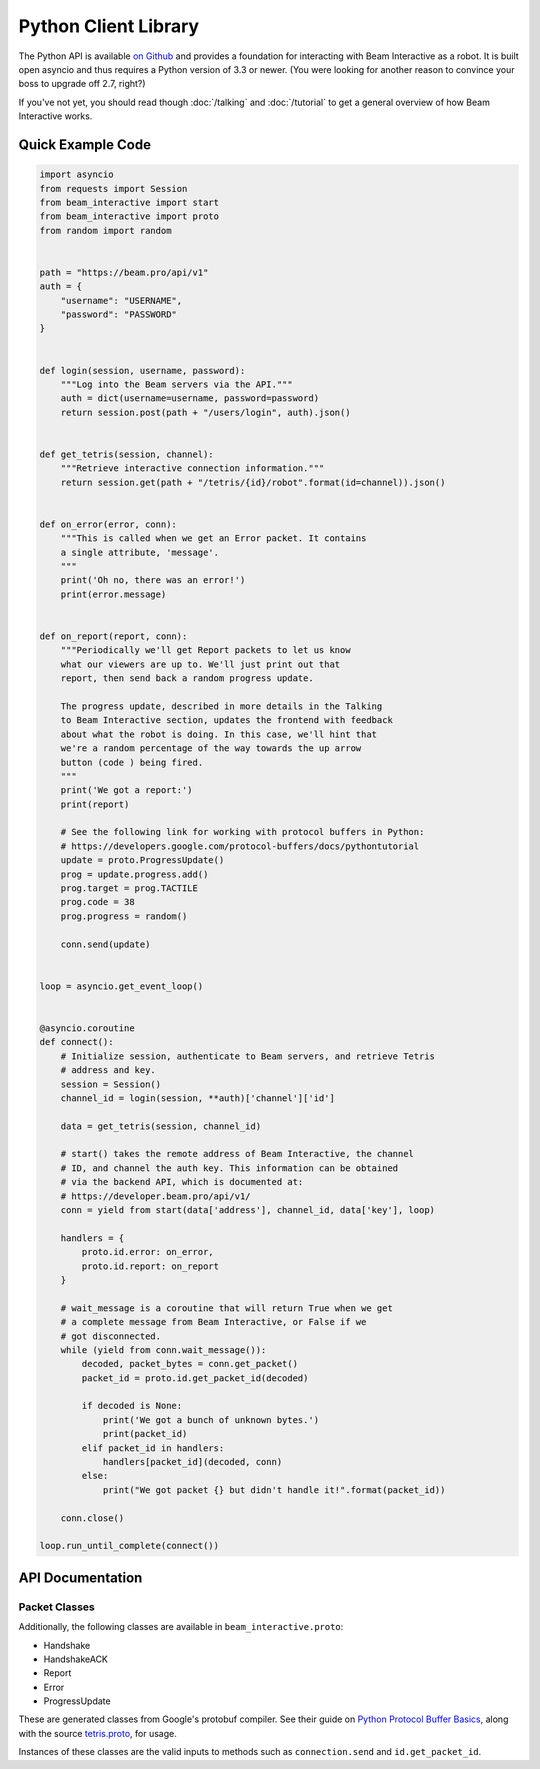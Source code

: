 *********************
Python Client Library
*********************

The Python API is available `on Github <https://github.com/WatchBeam/beam-interactive-python>`_ and provides a foundation for interacting with Beam Interactive as a robot. It is built open asyncio and thus requires a Python version of 3.3 or newer. (You were looking for another reason to convince your boss to upgrade off 2.7, right?)

If you've not yet, you should read though :doc:`/talking` and :doc:`/tutorial` to get a general overview of how Beam Interactive works.

Quick Example Code
==================

.. code-block:: python

    import asyncio
    from requests import Session
    from beam_interactive import start
    from beam_interactive import proto
    from random import random


    path = "https://beam.pro/api/v1"
    auth = {
        "username": "USERNAME",
        "password": "PASSWORD"
    }


    def login(session, username, password):
        """Log into the Beam servers via the API."""
        auth = dict(username=username, password=password)
        return session.post(path + "/users/login", auth).json()


    def get_tetris(session, channel):
        """Retrieve interactive connection information."""
        return session.get(path + "/tetris/{id}/robot".format(id=channel)).json()


    def on_error(error, conn):
        """This is called when we get an Error packet. It contains
        a single attribute, 'message'.
        """
        print('Oh no, there was an error!')
        print(error.message)


    def on_report(report, conn):
        """Periodically we'll get Report packets to let us know
        what our viewers are up to. We'll just print out that
        report, then send back a random progress update.

        The progress update, described in more details in the Talking
        to Beam Interactive section, updates the frontend with feedback
        about what the robot is doing. In this case, we'll hint that
        we're a random percentage of the way towards the up arrow
        button (code ) being fired.
        """
        print('We got a report:')
        print(report)

        # See the following link for working with protocol buffers in Python:
        # https://developers.google.com/protocol-buffers/docs/pythontutorial
        update = proto.ProgressUpdate()
        prog = update.progress.add()
        prog.target = prog.TACTILE
        prog.code = 38
        prog.progress = random()

        conn.send(update)


    loop = asyncio.get_event_loop()


    @asyncio.coroutine
    def connect():
        # Initialize session, authenticate to Beam servers, and retrieve Tetris
        # address and key.
        session = Session()
        channel_id = login(session, **auth)['channel']['id']
        
        data = get_tetris(session, channel_id)
        
        # start() takes the remote address of Beam Interactive, the channel
        # ID, and channel the auth key. This information can be obtained
        # via the backend API, which is documented at:
        # https://developer.beam.pro/api/v1/
        conn = yield from start(data['address'], channel_id, data['key'], loop)

        handlers = {
            proto.id.error: on_error,
            proto.id.report: on_report
        }

        # wait_message is a coroutine that will return True when we get
        # a complete message from Beam Interactive, or False if we
        # got disconnected.
        while (yield from conn.wait_message()):
            decoded, packet_bytes = conn.get_packet()
            packet_id = proto.id.get_packet_id(decoded)

            if decoded is None:
                print('We got a bunch of unknown bytes.')
                print(packet_id)
            elif packet_id in handlers:
                handlers[packet_id](decoded, conn)
            else:
                print("We got packet {} but didn't handle it!".format(packet_id))

        conn.close()

    loop.run_until_complete(connect())

API Documentation
=================

.. py:function:: beam_interactive.start(address, channel, key, loop=None) @coroutine

    :param string|(host, port) address: the address of the Interactive daemon to connect to, in the form ``host:port`` or as a tuple ``(host, port)``
    :param int channel: the channel ID to authenticate as
    :param string key: the auth key of the channel to authenticate as
    :param asyncio.BaseEventLoop loop: the event loop to connect on, defaults to the currently running loop via ``asyncio.get_event_loop()``
    :returns: a Connection instance

.. py:class:: beam_interactive.Connection

    This is used to interface with the Tetris Robot client. It provides methods for reading data as well as pushing protobuf packets on.

    .. py:method:: __init__(reader, writer, loop)

        :param asyncio.Transport reader: connection reader opened in ``loop.create_connection``
        :param asyncio.Protocol writer: connection writer opened in ``loop.create_connection``
        :param asyncio.BaseEventLoop loop: associated event loop

    .. py:method:: wait_message() @coroutine

        Waits until a connection is available on the wire, or until the connection is in a state that it can't accept messages.

        :return: True if a message is available, or False is a message is not and will never again be available (usually as a result of the connection closing).

    .. py:method:: get_packet()

        Returns the last packet from the queue of read packets, as a tuple ``(decoded, bytes)``.

        - ``decoded`` is an instance of a packet class if we recognized the packet, or ``None`` otherwise.
        - ``bytes`` is the raw byte string that generated the packet, **including** the packet headers (the packet size following by its length as variable-length unsigned integers).

        :raises NoPacketException: if there is no packet available
        :return: a tuple ``(decoded, bytes)``

    .. py:method:: send(packet)

        Sends a packet over the wire to Beam Interactive.

        :raises Exception: if what was provided is something other than a valid protobuf packet
        :param packet: a protobuf packet from ``beam_interactive.proto``

    .. py:method:: close()

        Closes the underlying TCP connection to the robot.

    .. py:attribute:: open

        True if the underlying TCP connection is still open.

    .. py:attribute:: closed

        True if the underlying TCP connection has been closed for some reason.


.. py:class:: beam_interactive.proto.id

    Identifier instance used for matching packet IDs to instances and vise versa.

    .. py:attribute:: handshake

        The ID of the Handshake packet.

    .. py:attribute:: handshake_ack

        The ID of the HandshakeACK packet.

    .. py:attribute:: report

        The ID of the Report packet.

    .. py:attribute:: error

        The ID of the Error packet.

    .. py:attribute:: progress_update

        The ID of the Progress Update packet.

    .. py:method:: get_packet_id(packet)

        :param packet: a protobuf packet instance to identify
        :returns: the numeric ID of the packet, or ``None`` if it's not recognized

    .. py:method:: get_packet_from_id(id)

        :param packet: a protobuf packet ID
        :returns: the class of the packet associated with the ID, or ``None`` if it's not recognized


Packet Classes
--------------

Additionally, the following classes are available in ``beam_interactive.proto``:

- Handshake
- HandshakeACK
- Report
- Error
- ProgressUpdate

These are generated classes from Google's protobuf compiler. See their guide on `Python Protocol Buffer Basics <https://developers.google.com/protocol-buffers/docs/pythontutorial>`_, along with the source `tetris.proto <https://github.com/WatchBeam/interactive-reference/blob/master/tetris.proto>`_, for usage.

Instances of these classes are the valid inputs to methods such as ``connection.send`` and ``id.get_packet_id``.
